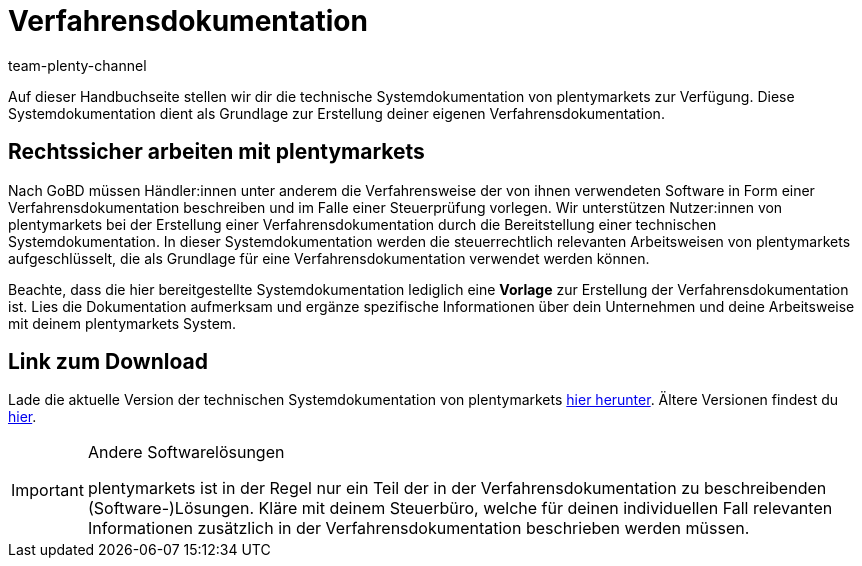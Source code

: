 = Verfahrensdokumentation
:description: Lade über diese Seite die technische Systemdokumentation von plentymarkets herunter, die den Anwendern der plentymarkets Software jedoch lediglich als Grundlage zur Erstellung deiner Verfahrensdokumentation dient.
:keywords: GoBD, rechtlich, steuerrechtlich, Steuerrecht, Systemdokumentation, technische Systemdokumentation, Verfahrensdokumentation, Verfahrensweise, verwendete Software, rechtssicher arbeiten, Steuerprüfung, Arbeitsweise, Verfahren
:id: JMGHYFQ
:author: team-plenty-channel

Auf dieser Handbuchseite stellen wir dir die technische Systemdokumentation von plentymarkets zur Verfügung. Diese Systemdokumentation dient als Grundlage zur Erstellung deiner eigenen Verfahrensdokumentation.

== Rechtssicher arbeiten mit plentymarkets

Nach GoBD müssen Händler:innen unter anderem die Verfahrensweise der von ihnen verwendeten Software in Form einer Verfahrensdokumentation beschreiben und im Falle einer Steuerprüfung vorlegen. Wir unterstützen Nutzer:innen von plentymarkets bei der Erstellung einer Verfahrensdokumentation durch die Bereitstellung einer technischen Systemdokumentation. In dieser Systemdokumentation werden die steuerrechtlich relevanten Arbeitsweisen von plentymarkets aufgeschlüsselt, die als Grundlage für eine Verfahrensdokumentation verwendet werden können.

Beachte, dass die hier bereitgestellte Systemdokumentation lediglich eine *Vorlage* zur Erstellung der Verfahrensdokumentation ist. Lies die Dokumentation aufmerksam und ergänze spezifische Informationen über dein Unternehmen und deine Arbeitsweise mit deinem plentymarkets System.

== Link zum Download

Lade die aktuelle Version der technischen Systemdokumentation von plentymarkets link:https://cdn02.plentymarkets.com/pmsbpnokwu6a/frontend/plentymarkets_Rechtliches/Verfahrensdokumentation_V.7.9.pdf[hier herunter^]. Ältere Versionen findest du link:https://github.com/plentymarkets/template-procedure-document/releases[hier^].

[IMPORTANT]
.Andere Softwarelösungen
====
plentymarkets ist in der Regel nur ein Teil der in der Verfahrensdokumentation zu beschreibenden (Software-)Lösungen. Kläre mit deinem Steuerbüro, welche für deinen individuellen Fall relevanten Informationen zusätzlich in der Verfahrensdokumentation beschrieben werden müssen.
====
